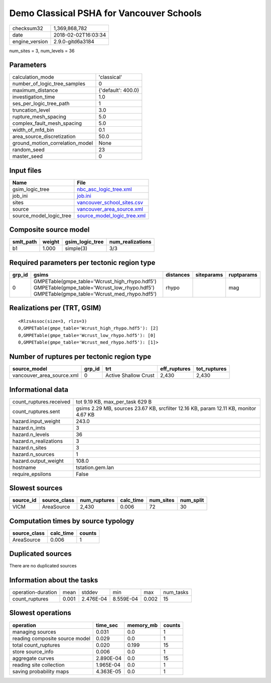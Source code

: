 Demo Classical PSHA for Vancouver Schools
=========================================

============== ===================
checksum32     1,369,868,782      
date           2018-02-02T16:03:34
engine_version 2.9.0-gitd6a3184   
============== ===================

num_sites = 3, num_levels = 36

Parameters
----------
=============================== ==================
calculation_mode                'classical'       
number_of_logic_tree_samples    0                 
maximum_distance                {'default': 400.0}
investigation_time              1.0               
ses_per_logic_tree_path         1                 
truncation_level                3.0               
rupture_mesh_spacing            5.0               
complex_fault_mesh_spacing      5.0               
width_of_mfd_bin                0.1               
area_source_discretization      50.0              
ground_motion_correlation_model None              
random_seed                     23                
master_seed                     0                 
=============================== ==================

Input files
-----------
======================= ============================================================
Name                    File                                                        
======================= ============================================================
gsim_logic_tree         `nbc_asc_logic_tree.xml <nbc_asc_logic_tree.xml>`_          
job_ini                 `job.ini <job.ini>`_                                        
sites                   `vancouver_school_sites.csv <vancouver_school_sites.csv>`_  
source                  `vancouver_area_source.xml <vancouver_area_source.xml>`_    
source_model_logic_tree `source_model_logic_tree.xml <source_model_logic_tree.xml>`_
======================= ============================================================

Composite source model
----------------------
========= ====== =============== ================
smlt_path weight gsim_logic_tree num_realizations
========= ====== =============== ================
b1        1.000  simple(3)       3/3             
========= ====== =============== ================

Required parameters per tectonic region type
--------------------------------------------
====== ========================================================================================================================================== ========= ========== ==========
grp_id gsims                                                                                                                                      distances siteparams ruptparams
====== ========================================================================================================================================== ========= ========== ==========
0      GMPETable(gmpe_table='Wcrust_high_rhypo.hdf5') GMPETable(gmpe_table='Wcrust_low_rhypo.hdf5') GMPETable(gmpe_table='Wcrust_med_rhypo.hdf5') rhypo                mag       
====== ========================================================================================================================================== ========= ========== ==========

Realizations per (TRT, GSIM)
----------------------------

::

  <RlzsAssoc(size=3, rlzs=3)
  0,GMPETable(gmpe_table='Wcrust_high_rhypo.hdf5'): [2]
  0,GMPETable(gmpe_table='Wcrust_low_rhypo.hdf5'): [0]
  0,GMPETable(gmpe_table='Wcrust_med_rhypo.hdf5'): [1]>

Number of ruptures per tectonic region type
-------------------------------------------
========================= ====== ==================== ============ ============
source_model              grp_id trt                  eff_ruptures tot_ruptures
========================= ====== ==================== ============ ============
vancouver_area_source.xml 0      Active Shallow Crust 2,430        2,430       
========================= ====== ==================== ============ ============

Informational data
------------------
======================= ====================================================================================
count_ruptures.received tot 9.19 KB, max_per_task 629 B                                                     
count_ruptures.sent     gsims 2.29 MB, sources 23.67 KB, srcfilter 12.16 KB, param 12.11 KB, monitor 4.67 KB
hazard.input_weight     243.0                                                                               
hazard.n_imts           3                                                                                   
hazard.n_levels         36                                                                                  
hazard.n_realizations   3                                                                                   
hazard.n_sites          3                                                                                   
hazard.n_sources        1                                                                                   
hazard.output_weight    108.0                                                                               
hostname                tstation.gem.lan                                                                    
require_epsilons        False                                                                               
======================= ====================================================================================

Slowest sources
---------------
========= ============ ============ ========= ========= =========
source_id source_class num_ruptures calc_time num_sites num_split
========= ============ ============ ========= ========= =========
VICM      AreaSource   2,430        0.006     72        30       
========= ============ ============ ========= ========= =========

Computation times by source typology
------------------------------------
============ ========= ======
source_class calc_time counts
============ ========= ======
AreaSource   0.006     1     
============ ========= ======

Duplicated sources
------------------
There are no duplicated sources

Information about the tasks
---------------------------
================== ===== ========= ========= ===== =========
operation-duration mean  stddev    min       max   num_tasks
count_ruptures     0.001 2.476E-04 8.559E-04 0.002 15       
================== ===== ========= ========= ===== =========

Slowest operations
------------------
============================== ========= ========= ======
operation                      time_sec  memory_mb counts
============================== ========= ========= ======
managing sources               0.031     0.0       1     
reading composite source model 0.029     0.0       1     
total count_ruptures           0.020     0.199     15    
store source_info              0.006     0.0       1     
aggregate curves               2.890E-04 0.0       15    
reading site collection        1.965E-04 0.0       1     
saving probability maps        4.363E-05 0.0       1     
============================== ========= ========= ======